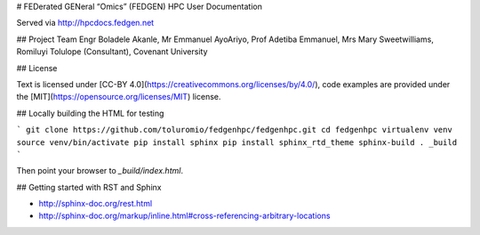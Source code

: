 

# FEDerated GENeral “Omics” (FEDGEN) HPC User Documentation



Served via http://hpcdocs.fedgen.net

## Project Team
Engr Boladele Akanle,
Mr Emmanuel AyoAriyo,
Prof Adetiba Emmanuel,
Mrs Mary Sweetwilliams,
Romiluyi Tolulope (Consultant),
Covenant University

## License

Text is licensed under [CC-BY 4.0](https://creativecommons.org/licenses/by/4.0/),
code examples are provided under the [MIT](https://opensource.org/licenses/MIT) license.


## Locally building the HTML for testing

```
git clone https://github.com/toluromio/fedgenhpc/fedgenhpc.git
cd fedgenhpc
virtualenv venv
source venv/bin/activate
pip install sphinx
pip install sphinx_rtd_theme
sphinx-build . _build
```

Then point your browser to `_build/index.html`.


## Getting started with RST and Sphinx

- http://sphinx-doc.org/rest.html
- http://sphinx-doc.org/markup/inline.html#cross-referencing-arbitrary-locations

